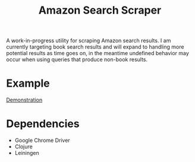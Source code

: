 #+title: Amazon Search Scraper

A work-in-progress utility for scraping Amazon search results. I am currently targeting book search results and will expand to handling more potential results as time goes on, in the meantime undefined behavior may occur when using queries that produce non-book results.

* Example

[[file:demo.gif][Demonstration]]

* Dependencies

- Google Chrome Driver
- Clojure
- Leiningen
